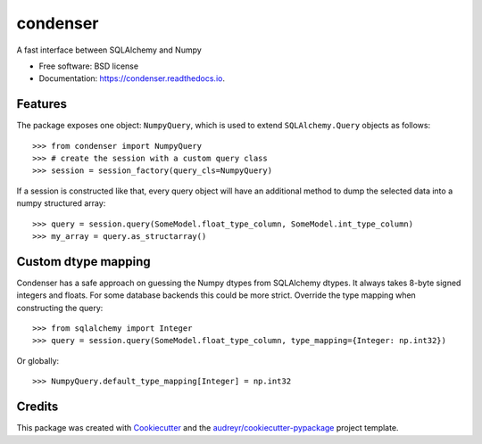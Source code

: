 =========
condenser
=========


.. image:: https://img.shields.io/pypi/v/condenser.svg
        :target: https://pypi.python.org/pypi/condenser



A fast interface between SQLAlchemy and Numpy


* Free software: BSD license
* Documentation: https://condenser.readthedocs.io.


Features
--------

The package exposes one object: ``NumpyQuery``, which is used to extend 
``SQLAlchemy.Query`` objects as follows::

>>> from condenser import NumpyQuery
>>> # create the session with a custom query class
>>> session = session_factory(query_cls=NumpyQuery)


If a session is constructed like that, every query object will have an
additional method to dump the selected data into a numpy structured array::

>>> query = session.query(SomeModel.float_type_column, SomeModel.int_type_column)
>>> my_array = query.as_structarray()


Custom dtype mapping
--------------------

Condenser has a safe approach on guessing the Numpy dtypes from SQLAlchemy
dtypes. It always takes 8-byte signed integers and floats. For some database
backends this could be more strict. Override the type mapping when constructing
the query::

>>> from sqlalchemy import Integer
>>> query = session.query(SomeModel.float_type_column, type_mapping={Integer: np.int32})

Or globally::

>>> NumpyQuery.default_type_mapping[Integer] = np.int32


Credits
-------

This package was created with Cookiecutter_ and the `audreyr/cookiecutter-pypackage`_ project template.

.. _Cookiecutter: https://github.com/audreyr/cookiecutter
.. _`audreyr/cookiecutter-pypackage`: https://github.com/audreyr/cookiecutter-pypackage

